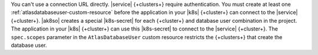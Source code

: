 You can't use a connection URL directly. |service| {+clusters+}
require authentication. You must create at least one 
:ref:`atlasdatabaseuser-custom-resource` before the application in 
your |k8s| {+cluster+} can connect to the |service| {+cluster+}. 
|ak8so| creates a special |k8s-secret| for each {+cluster+} and 
database user combination in the project. The application in your |k8s| 
{+cluster+} can use this |k8s-secret| to connect to the |service| 
{+cluster+}. The ``spec.scopes`` parameter in the ``AtlasDatabaseUser`` 
custom resource restricts the {+clusters+} that create the database 
user.
